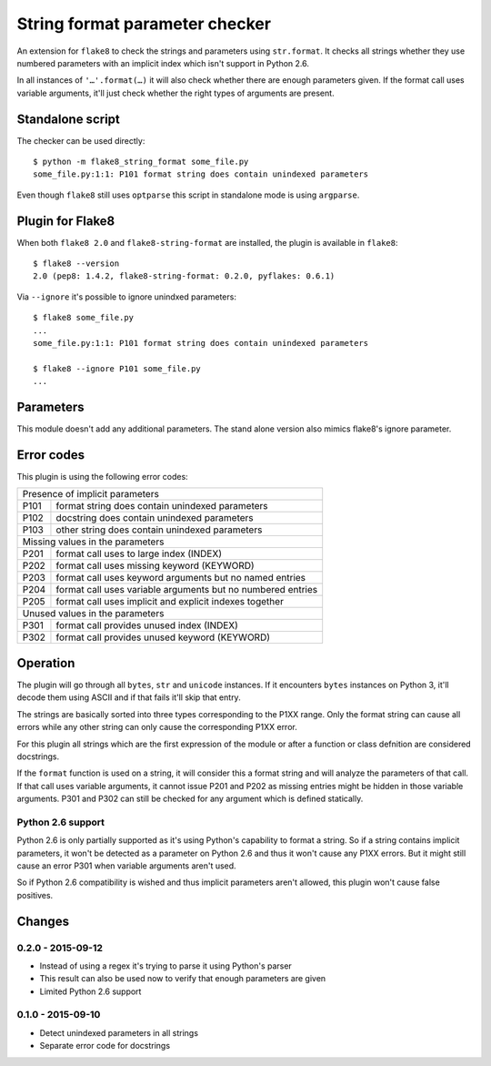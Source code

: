 String format parameter checker
===============================

.. image:: https://secure.travis-ci.org/xZise/flake8-string-format.png?branch=master
   :alt: Build Status
   :target: https://travis-ci.org/xZise/flake8-string-format

.. image:: http://codecov.io/github/xZise/flake8-string-format/coverage.svg?branch=master
   :alt: Coverage Status
   :target: http://codecov.io/github/xZise/flake8-string-format?branch=master

.. image:: https://badge.fury.io/py/flake8-string-format.svg
   :alt: Pypi Entry
   :target: https://pypi.python.org/pypi/flake8-string-format

An extension for ``flake8`` to check the strings and parameters using
``str.format``. It checks all strings whether they use numbered parameters with
an implicit index which isn't support in Python 2.6.

In all instances of ``'…'.format(…)`` it will also check whether there are
enough parameters given. If the format call uses variable arguments, it'll just
check whether the right types of arguments are present.


Standalone script
-----------------

The checker can be used directly::

  $ python -m flake8_string_format some_file.py
  some_file.py:1:1: P101 format string does contain unindexed parameters

Even though ``flake8`` still uses ``optparse`` this script in standalone mode
is using ``argparse``.


Plugin for Flake8
-----------------

When both ``flake8 2.0`` and ``flake8-string-format`` are installed, the plugin
is available in ``flake8``::

  $ flake8 --version
  2.0 (pep8: 1.4.2, flake8-string-format: 0.2.0, pyflakes: 0.6.1)

Via ``--ignore`` it's possible to ignore unindxed parameters::

  $ flake8 some_file.py
  ...
  some_file.py:1:1: P101 format string does contain unindexed parameters

  $ flake8 --ignore P101 some_file.py
  ...


Parameters
----------

This module doesn't add any additional parameters. The stand alone version also
mimics flake8's ignore parameter.


Error codes
-----------

This plugin is using the following error codes:

+--------------------------------------------------------------------+
| Presence of implicit parameters                                    |
+------+-------------------------------------------------------------+
| P101 | format string does contain unindexed parameters             |
+------+-------------------------------------------------------------+
| P102 | docstring does contain unindexed parameters                 |
+------+-------------------------------------------------------------+
| P103 | other string does contain unindexed parameters              |
+------+-------------------------------------------------------------+
| Missing values in the parameters                                   |
+------+-------------------------------------------------------------+
| P201 | format call uses to large index (INDEX)                     |
+------+-------------------------------------------------------------+
| P202 | format call uses missing keyword (KEYWORD)                  |
+------+-------------------------------------------------------------+
| P203 | format call uses keyword arguments but no named entries     |
+------+-------------------------------------------------------------+
| P204 | format call uses variable arguments but no numbered entries |
+------+-------------------------------------------------------------+
| P205 | format call uses implicit and explicit indexes together     |
+------+-------------------------------------------------------------+
| Unused values in the parameters                                    |
+------+-------------------------------------------------------------+
| P301 | format call provides unused index (INDEX)                   |
+------+-------------------------------------------------------------+
| P302 | format call provides unused keyword (KEYWORD)               |
+------+-------------------------------------------------------------+


Operation
---------

The plugin will go through all ``bytes``, ``str`` and ``unicode`` instances. If
it encounters ``bytes`` instances on Python 3, it'll decode them using ASCII and
if that fails it'll skip that entry.

The strings are basically sorted into three types corresponding to the P1XX
range. Only the format string can cause all errors while any other string can
only cause the corresponding P1XX error.

For this plugin all strings which are the first expression of the module or
after a function or class defnition are considered docstrings.

If the ``format`` function is used on a string, it will consider this a format
string and will analyze the parameters of that call. If that call uses variable
arguments, it cannot issue P201 and P202 as missing entries might be hidden in
those variable arguments. P301 and P302 can still be checked for any argument
which is defined statically.


Python 2.6 support
``````````````````

Python 2.6 is only partially supported as it's using Python's capability to
format a string. So if a string contains implicit parameters, it won't be
detected as a parameter on Python 2.6 and thus it won't cause any P1XX errors.
But it might still cause an error P301 when variable arguments aren't used.

So if Python 2.6 compatibility is wished and thus implicit parameters aren't
allowed, this plugin won't cause false positives.


Changes
-------

0.2.0 - 2015-09-12
``````````````````
* Instead of using a regex it's trying to parse it using Python's parser
* This result can also be used now to verify that enough parameters are given
* Limited Python 2.6 support

0.1.0 - 2015-09-10
``````````````````
* Detect unindexed parameters in all strings
* Separate error code for docstrings


